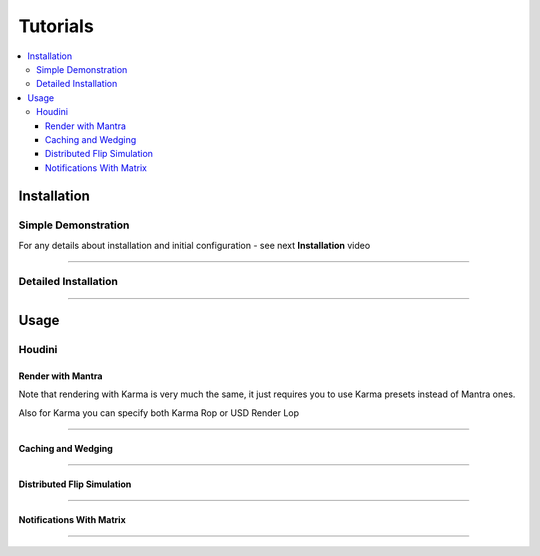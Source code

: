 .. _tutorials:

=========
Tutorials
=========

.. contents::
    :local:

.. _tutorials_installation:

Installation
============

Simple Demonstration
^^^^^^^^^^^^^^^^^^^^

For any details about installation and initial configuration - see next **Installation** video

.. raw:: html

    <div style="position: relative; padding-bottom: 56.25%; height: 0; overflow: hidden; max-width: 100%; height: auto;">
      <iframe src="https://www.youtube.com/embed/R5zfpwcQVAg" frameborder="0" allowfullscreen style="position: absolute; top: 0; left: 0; width: 100%; height: 100%;"></iframe>
    </div>

-----

Detailed Installation
^^^^^^^^^^^^^^^^^^^^^

.. raw:: html

    <div style="position: relative; padding-bottom: 56.25%; height: 0; overflow: hidden; max-width: 100%; height: auto;">
      <iframe src="https://www.youtube.com/embed/LdduKOkUDvQ" frameborder="0" allowfullscreen style="position: absolute; top: 0; left: 0; width: 100%; height: 100%;"></iframe>
    </div>

-----

Usage
=====

Houdini
^^^^^^^

Render with Mantra
##################

.. raw:: html

    <div style="position: relative; padding-bottom: 56.25%; height: 0; overflow: hidden; max-width: 100%; height: auto;">
      <iframe src="https://www.youtube.com/embed/ZT2kKv9qq8I" frameborder="0" allowfullscreen style="position: absolute; top: 0; left: 0; width: 100%; height: 100%;"></iframe>
    </div>

Note that rendering with Karma is very much the same, it just requires you to use Karma presets
instead of Mantra ones.

Also for Karma you can specify both Karma Rop or USD Render Lop

-----

Caching and Wedging
###################

.. raw:: html

    <div style="position: relative; padding-bottom: 56.25%; height: 0; overflow: hidden; max-width: 100%; height: auto;">
      <iframe src="https://www.youtube.com/embed/m4S32t5VtAI" frameborder="0" allowfullscreen style="position: absolute; top: 0; left: 0; width: 100%; height: 100%;"></iframe>
    </div>

-----

Distributed Flip Simulation
###########################

.. raw:: html

    <div style="position: relative; padding-bottom: 56.25%; height: 0; overflow: hidden; max-width: 100%; height: auto;">
      <iframe src="https://www.youtube.com/embed/V-X07UYXaps" frameborder="0" allowfullscreen style="position: absolute; top: 0; left: 0; width: 100%; height: 100%;"></iframe>
    </div>

-----

Notifications With Matrix
#########################

.. raw:: html

    <div style="position: relative; padding-bottom: 56.25%; height: 0; overflow: hidden; max-width: 100%; height: auto;">
      <iframe src="https://www.youtube.com/embed/TbgZfmPcdUA" frameborder="0" allowfullscreen style="position: absolute; top: 0; left: 0; width: 100%; height: 100%;"></iframe>
    </div>

-----

